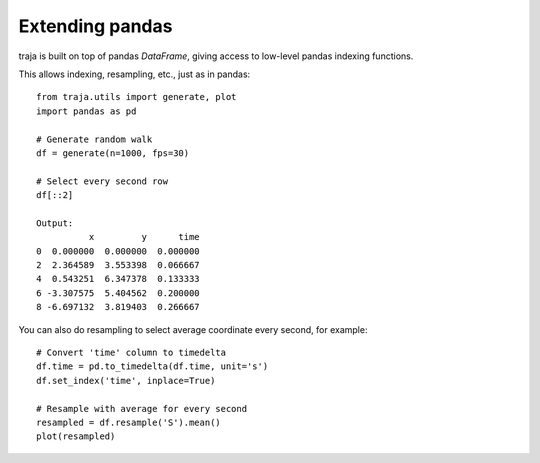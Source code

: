 Extending pandas
================

traja is built on top of pandas `DataFrame`, giving access to low-level pandas indexing functions.

This allows indexing, resampling, etc., just as in pandas::

    from traja.utils import generate, plot
    import pandas as pd

    # Generate random walk
    df = generate(n=1000, fps=30)

    # Select every second row
    df[::2]

    Output:
              x         y      time
    0  0.000000  0.000000  0.000000
    2  2.364589  3.553398  0.066667
    4  0.543251  6.347378  0.133333
    6 -3.307575  5.404562  0.200000
    8 -6.697132  3.819403  0.266667

You can also do resampling to select average coordinate every second, for example::

    # Convert 'time' column to timedelta
    df.time = pd.to_timedelta(df.time, unit='s')
    df.set_index('time', inplace=True)

    # Resample with average for every second
    resampled = df.resample('S').mean()
    plot(resampled)

.. image:: https://raw.githubusercontent.com/justinshenk/traja/master/docs/source/_static/resampled.png

